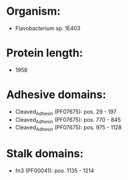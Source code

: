 * Organism:
- Flavobacterium sp. 1E403
* Protein length:
- 1958
* Adhesive domains:
- Cleaved_Adhesin (PF07675): pos. 29 - 197
- Cleaved_Adhesin (PF07675): pos. 770 - 845
- Cleaved_Adhesin (PF07675): pos. 975 - 1128
* Stalk domains:
- fn3 (PF00041): pos. 1135 - 1214

